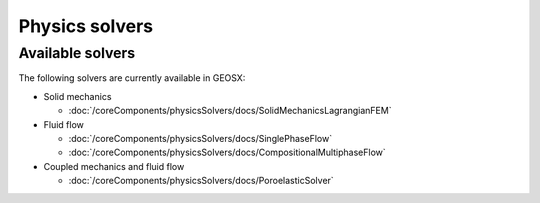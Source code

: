 
Physics solvers
============================================


Available solvers
--------------------------

The following solvers are currently available in GEOSX:

* Solid mechanics

  * :doc:`/coreComponents/physicsSolvers/docs/SolidMechanicsLagrangianFEM`

* Fluid flow

  * :doc:`/coreComponents/physicsSolvers/docs/SinglePhaseFlow`
  * :doc:`/coreComponents/physicsSolvers/docs/CompositionalMultiphaseFlow`

* Coupled mechanics and fluid flow

  * :doc:`/coreComponents/physicsSolvers/docs/PoroelasticSolver`